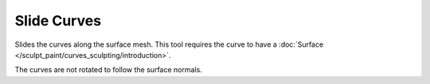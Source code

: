 
************
Slide Curves
************

Slides the curves along the surface mesh. This tool requires the curve to have a
:doc:`Surface </sculpt_paint/curves_sculpting/introduction>`.

.. note::

The curves are not rotated to follow the surface normals.
